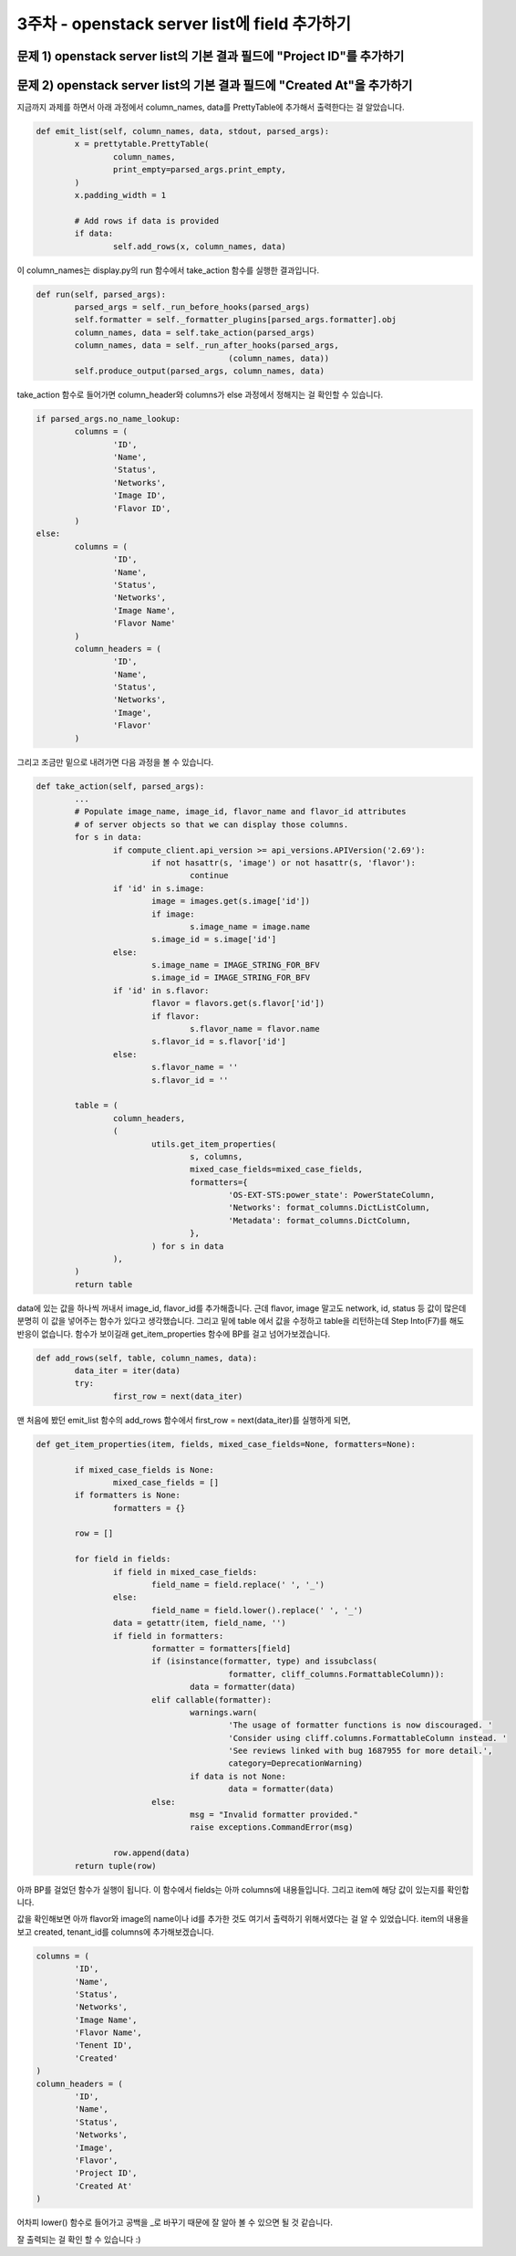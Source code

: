 ==========================================================
3주차 - openstack server list에 field 추가하기
==========================================================

문제 1) openstack server list의 기본 결과 필드에 "Project ID"를 추가하기
--------------------------------------------------------------------------------------------------------------------

문제 2) openstack server list의 기본 결과 필드에 "Created At"을 추가하기
--------------------------------------------------------------------------------------------------------------------

지금까지 과제를 하면서 아래 과정에서 column_names, data를 PrettyTable에 추가해서 출력한다는 걸 알았습니다.

.. code-block:: python

	def emit_list(self, column_names, data, stdout, parsed_args):
		x = prettytable.PrettyTable(
			column_names,
			print_empty=parsed_args.print_empty,
		)
		x.padding_width = 1

		# Add rows if data is provided
		if data:
			self.add_rows(x, column_names, data)

이 column_names는 display.py의 run 함수에서 take_action 함수를 실행한 결과입니다.

.. code-block:: python

	def run(self, parsed_args):
		parsed_args = self._run_before_hooks(parsed_args)
		self.formatter = self._formatter_plugins[parsed_args.formatter].obj
		column_names, data = self.take_action(parsed_args)
		column_names, data = self._run_after_hooks(parsed_args,
						(column_names, data))
		self.produce_output(parsed_args, column_names, data)


take_action 함수로 들어가면 column_header와 columns가 else 과정에서 정해지는 걸 확인할 수 있습니다.

.. code-block:: python

	if parsed_args.no_name_lookup:
		columns = (
			'ID',
			'Name',
			'Status',
			'Networks',
			'Image ID',
			'Flavor ID',
		)
	else:
		columns = (
			'ID',
			'Name',
			'Status',
			'Networks',
			'Image Name',
			'Flavor Name'
		)
		column_headers = (
			'ID',
			'Name',
			'Status',
			'Networks',
			'Image',
			'Flavor'
		)


그리고 조금만 밑으로 내려가면 다음 과정을 볼 수 있습니다.
	
.. code-block:: python
	
	def take_action(self, parsed_args):
		...
		# Populate image_name, image_id, flavor_name and flavor_id attributes
		# of server objects so that we can display those columns.
		for s in data:
			if compute_client.api_version >= api_versions.APIVersion('2.69'):
				if not hasattr(s, 'image') or not hasattr(s, 'flavor'):
					continue
			if 'id' in s.image:
				image = images.get(s.image['id'])
				if image:
					s.image_name = image.name
				s.image_id = s.image['id']
			else:
				s.image_name = IMAGE_STRING_FOR_BFV
				s.image_id = IMAGE_STRING_FOR_BFV
			if 'id' in s.flavor:
				flavor = flavors.get(s.flavor['id'])
				if flavor:
					s.flavor_name = flavor.name
				s.flavor_id = s.flavor['id']
			else:
				s.flavor_name = ''
				s.flavor_id = ''

		table = (
			column_headers,
			(
				utils.get_item_properties(
					s, columns,
					mixed_case_fields=mixed_case_fields,
					formatters={
						'OS-EXT-STS:power_state': PowerStateColumn,
						'Networks': format_columns.DictListColumn,
						'Metadata': format_columns.DictColumn,
					},
				) for s in data
			),
		)
		return table
		
		
data에 있는 값을 하나씩 꺼내서 image_id, flavor_id를 추가해줍니다. 근데 flavor, image 말고도 network, id, status 등 값이 많은데 분명히 이 값을 넣어주는 함수가 있다고 생각했습니다.  
그리고 밑에 table 에서 값을 수정하고 table을 리턴하는데 Step Into(F7)를 해도 반응이 없습니다.
함수가 보이길래 get_item_properties 함수에 BP를 걸고 넘어가보겠습니다.


.. code-block:: python

		def add_rows(self, table, column_names, data):
			data_iter = iter(data)
			try:
				first_row = next(data_iter)

맨 처음에 봤던 emit_list 함수의 add_rows 함수에서 
first_row = next(data_iter)를 실행하게 되면,


.. code-block:: python
	
	def get_item_properties(item, fields, mixed_case_fields=None, formatters=None):

		if mixed_case_fields is None:
			mixed_case_fields = []
		if formatters is None:
			formatters = {}

		row = []

		for field in fields:
			if field in mixed_case_fields:
				field_name = field.replace(' ', '_')
			else:
				field_name = field.lower().replace(' ', '_')
			data = getattr(item, field_name, '')
			if field in formatters:
				formatter = formatters[field]
				if (isinstance(formatter, type) and issubclass(
						formatter, cliff_columns.FormattableColumn)):
					data = formatter(data)
				elif callable(formatter):
					warnings.warn(
						'The usage of formatter functions is now discouraged. '
						'Consider using cliff.columns.FormattableColumn instead. '
						'See reviews linked with bug 1687955 for more detail.',
						category=DeprecationWarning)
					if data is not None:
						data = formatter(data)
				else:
					msg = "Invalid formatter provided."
					raise exceptions.CommandError(msg)

			row.append(data)
		return tuple(row)

아까 BP를 걸었던 함수가 실행이 됩니다. 이 함수에서 fields는 아까 columns에 내용들입니다.
그리고 item에 해당 값이 있는지를 확인합니다.

.. image:: ../images/addfield_1.png
	:height: 221
	:width: 602
	:alt: flavor list
	
.. image:: ../images/addfield_2.png
	:height: 267
	:width: 602
	:alt: flavor list
	

값을 확인해보면 아까 flavor와 image의 name이나 id를 추가한 것도 여기서 출력하기 위해서였다는 걸 알 수 있었습니다.
item의 내용을 보고 created, tenant_id를 columns에 추가해보겠습니다.

.. code-block:: python

	columns = (
		'ID',
		'Name',
		'Status',
		'Networks',
		'Image Name',
		'Flavor Name',
		'Tenent ID',
		'Created'
	)
	column_headers = (
		'ID',
		'Name',
		'Status',
		'Networks',
		'Image',
		'Flavor',
		'Project ID',
		'Created At'
	)

어차피 lower() 함수로 들어가고 공백을 _로 바꾸기 때문에 잘 알아 볼 수 있으면 될 것 같습니다.


.. image:: ../images/addfield_3.png
	:height: 109
	:width: 582
	:alt: flavor list
	
	
	
잘 출력되는 걸 확인 할 수 있습니다 :)